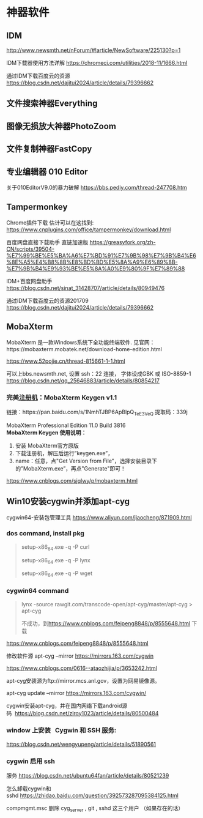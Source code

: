 #+begin_export md
---
layout: post
title:  "神器软件-idm-mobaXterm-cygwin"
date:   2018-12-08
tags:
      - it
---
#+end_export

* 神器软件

** IDM

http://www.newsmth.net/nForum/#!article/NewSoftware/225130?p=1

IDM下载器使用方法详解 [[https://chromecj.com/utilities/2018-11/1666.html]]  

通过IDM下载百度云的资源 [[https://blog.csdn.net/dajitui2024/article/details/79396662]]  
** 文件搜索神器Everything
** 图像无损放大神器PhotoZoom
** 文件复制神器FastCopy
** 专业编辑器 010 Editor
关于010EditorV9.0的暴力破解 [[https://bbs.pediy.com/thread-247708.htm]]\\

** Tampermonkey
Chrome插件下载 估计可以在这找到: [[https://www.cnplugins.com/office/tampermonkey/download.html]]

百度网盘直接下载助手 直链加速版 [[https://greasyfork.org/zh-CN/scripts/39504-%E7%99%BE%E5%BA%A6%E7%BD%91%E7%9B%98%E7%9B%B4%E6%8E%A5%E4%B8%8B%E8%BD%BD%E5%8A%A9%E6%89%8B-%E7%9B%B4%E9%93%BE%E5%8A%A0%E9%80%9F%E7%89%88]]

IDM+百度网盘助手 [[https://blog.csdn.net/sinat_31428707/article/details/80949476]]

通过IDM下载百度云的资源201709
[[https://blog.csdn.net/dajitui2024/article/details/79396662]]


** MobaXterm

MobaXterm 是一款Windows系统下全功能终端软件. 见官网：https://mobaxterm.mobatek.net/download-home-edition.html

[[https://www.52pojie.cn/thread-815661-1-1.html]]

可以上bbs.newsmth.net, 设置 ssh：22 连接， 字体设成GBK 或 ISO-8859-1
[[https://blog.csdn.net/qq_25646883/article/details/80854217]]

*** 完美[[https://www.52pojie.cn][注册机]]：MobaXterm Keygen v1.1
链接：https://pan.baidu.com/s/1NmhTJBP6ApBlpQ_TeE3VeQ
提取码：339j

MobaXterm Professional Edition 11.0 Build 3816 \\
*MobaXterm Keygen 使用说明：*
1. 安装 MobaXterm官方原版
2. 下载注册机，解压后运行”keygen.exe”，
3. name：任意，点"Get Version from File"，选择安装目录下的”MobaXterm.exe”，再点"Generate"即可！

[[https://www.cnblogs.com/sjqlwy/p/mobaxterm.html]]

** Win10安装cygwin并添加apt-cyg

cygwin64-安装包管理工具 [[https://www.aliyun.com/jiaocheng/871909.html]]

*** dos command, install pkg

#+begin_quote
  setup-x86_64.exe -q -P curl

  setup-x86_64.exe -q -P lynx

  setup-x86_64.exe -q -P wget
#+end_quote

*** cygwin64 command

#+begin_quote
  lynx -source rawgit.com/transcode-open/apt-cyg/master/apt-cyg >
  apt-cyg

  不成功，到[[https://www.cnblogs.com/feipeng8848/p/8555648.html]] 下载
#+end_quote

[[https://www.cnblogs.com/feipeng8848/p/8555648.html]]

修改软件源 apt-cyg --mirror https://mirrors.163.com/cygwin

[[https://www.cnblogs.com/0616--ataozhijia/p/3653242.html]]

apt-cyg安装源为ftp://mirror.mcs.anl.gov，设置为网易镜像源。

apt-cyg update --mirror https://mirrors.163.com/cygwin/

cygwin安装apt-cyg，并在国内网络下载android源码  [[https://blog.csdn.net/zlroy1023/article/details/80500484]]

*** window 上安装   Cygwin 和 SSH 服务:

[[https://blog.csdn.net/wengyupeng/article/details/51890561]]

*** cygwin 启用 ssh
服务 [[https://blog.csdn.net/ubuntu64fan/article/details/80521239]]

怎么卸载cygwin和sshd [[https://zhidao.baidu.com/question/392573287095384125.html]]

compmgmt.msc 删除 cyg_server , git , sshd 这三个用户 （如果存在的话）
